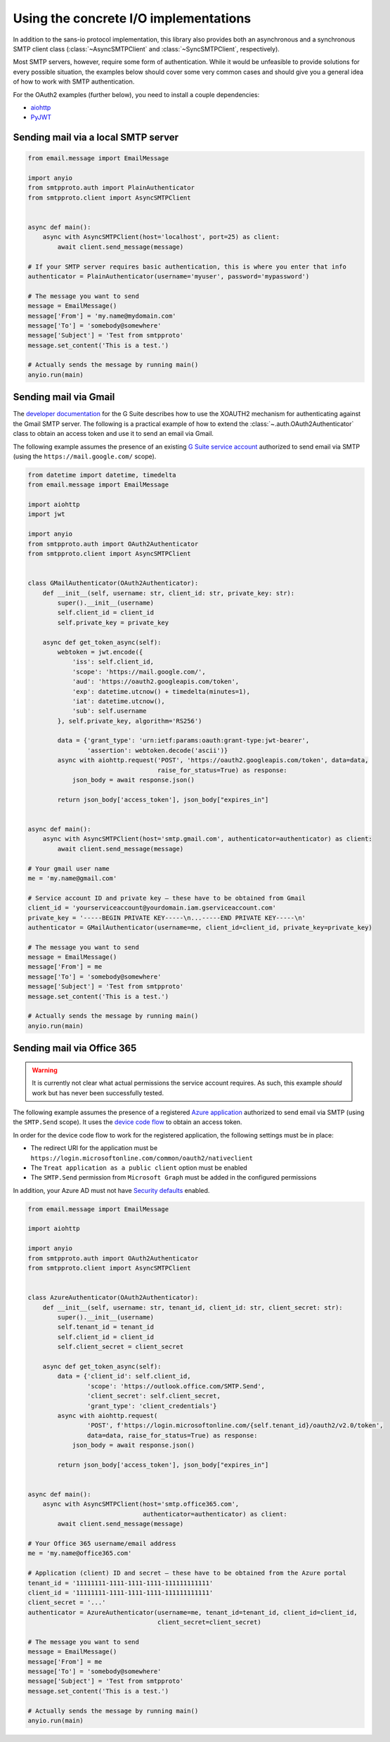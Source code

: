 Using the concrete I/O implementations
======================================

.. py:currentmodule:: smtpproto.client

In addition to the sans-io protocol implementation, this library also provides both an asynchronous
and a synchronous SMTP client class (:class:`~AsyncSMTPClient` and :class:`~SyncSMTPClient`,
respectively).

Most SMTP servers, however, require some form of authentication. While it would be unfeasible to
provide solutions for every possible situation, the examples below should cover some very common
cases and should give you a general idea of how to work with SMTP authentication.

For the OAuth2 examples (further below), you need to install a couple dependencies:

* aiohttp_
* PyJWT_

.. _aiohttp: https://pypi.org/project/aiohttp/
.. _PyJWT: https://pypi.org/project/pyjwt/


Sending mail via a local SMTP server
------------------------------------

.. code-block:: python3

    from email.message import EmailMessage

    import anyio
    from smtpproto.auth import PlainAuthenticator
    from smtpproto.client import AsyncSMTPClient


    async def main():
        async with AsyncSMTPClient(host='localhost', port=25) as client:
            await client.send_message(message)

    # If your SMTP server requires basic authentication, this is where you enter that info
    authenticator = PlainAuthenticator(username='myuser', password='mypassword')

    # The message you want to send
    message = EmailMessage()
    message['From'] = 'my.name@mydomain.com'
    message['To'] = 'somebody@somewhere'
    message['Subject'] = 'Test from smtpproto'
    message.set_content('This is a test.')

    # Actually sends the message by running main()
    anyio.run(main)


Sending mail via Gmail
----------------------

The `developer documentation`_ for the G Suite describes how to use the XOAUTH2 mechanism for
authenticating against the Gmail SMTP server. The following is a practical example of how to extend
the :class:`~.auth.OAuth2Authenticator` class to obtain an access token and use it
to send an email via Gmail.

The following example assumes the presence of an existing `G Suite service account`_ authorized to
send email via SMTP (using the ``https://mail.google.com/`` scope).

.. code-block:: python3

    from datetime import datetime, timedelta
    from email.message import EmailMessage

    import aiohttp
    import jwt

    import anyio
    from smtpproto.auth import OAuth2Authenticator
    from smtpproto.client import AsyncSMTPClient


    class GMailAuthenticator(OAuth2Authenticator):
        def __init__(self, username: str, client_id: str, private_key: str):
            super().__init__(username)
            self.client_id = client_id
            self.private_key = private_key

        async def get_token_async(self):
            webtoken = jwt.encode({
                'iss': self.client_id,
                'scope': 'https://mail.google.com/',
                'aud': 'https://oauth2.googleapis.com/token',
                'exp': datetime.utcnow() + timedelta(minutes=1),
                'iat': datetime.utcnow(),
                'sub': self.username
            }, self.private_key, algorithm='RS256')

            data = {'grant_type': 'urn:ietf:params:oauth:grant-type:jwt-bearer',
                    'assertion': webtoken.decode('ascii')}
            async with aiohttp.request('POST', 'https://oauth2.googleapis.com/token', data=data,
                                       raise_for_status=True) as response:
                json_body = await response.json()

            return json_body['access_token'], json_body["expires_in"]


    async def main():
        async with AsyncSMTPClient(host='smtp.gmail.com', authenticator=authenticator) as client:
            await client.send_message(message)

    # Your gmail user name
    me = 'my.name@gmail.com'

    # Service account ID and private key – these have to be obtained from Gmail
    client_id = 'yourserviceaccount@yourdomain.iam.gserviceaccount.com'
    private_key = '-----BEGIN PRIVATE KEY-----\n...-----END PRIVATE KEY-----\n'
    authenticator = GMailAuthenticator(username=me, client_id=client_id, private_key=private_key)

    # The message you want to send
    message = EmailMessage()
    message['From'] = me
    message['To'] = 'somebody@somewhere'
    message['Subject'] = 'Test from smtpproto'
    message.set_content('This is a test.')

    # Actually sends the message by running main()
    anyio.run(main)

.. _developer documentation: https://developers.google.com/gmail/imap/xoauth2-protocol
.. _G Suite service account: https://support.google.com/a/answer/7378726?hl=en


Sending mail via Office 365
---------------------------

.. warning:: It is currently not clear what actual permissions the service account requires.
    As such, this example *should* work but has never been successfully tested.

The following example assumes the presence of a registered `Azure application`_ authorized to
send email via SMTP (using the ``SMTP.Send`` scope). It uses the `device code flow`_
to obtain an access token.

In order for the device code flow to work for the registered application, the following settings
must be in place:

* The redirect URI for the application must be
  ``https://login.microsoftonline.com/common/oauth2/nativeclient``
* The ``Treat application as a public client`` option must be enabled
* The ``SMTP.Send`` permission from ``Microsoft Graph`` must be added in the configured permissions

In addition, your Azure AD must not have `Security defaults`_ enabled.

.. code-block:: python3

    from email.message import EmailMessage

    import aiohttp

    import anyio
    from smtpproto.auth import OAuth2Authenticator
    from smtpproto.client import AsyncSMTPClient


    class AzureAuthenticator(OAuth2Authenticator):
        def __init__(self, username: str, tenant_id, client_id: str, client_secret: str):
            super().__init__(username)
            self.tenant_id = tenant_id
            self.client_id = client_id
            self.client_secret = client_secret

        async def get_token_async(self):
            data = {'client_id': self.client_id,
                    'scope': 'https://outlook.office.com/SMTP.Send',
                    'client_secret': self.client_secret,
                    'grant_type': 'client_credentials'}
            async with aiohttp.request(
                    'POST', f'https://login.microsoftonline.com/{self.tenant_id}/oauth2/v2.0/token',
                    data=data, raise_for_status=True) as response:
                json_body = await response.json()

            return json_body['access_token'], json_body["expires_in"]


    async def main():
        async with AsyncSMTPClient(host='smtp.office365.com',
                                   authenticator=authenticator) as client:
            await client.send_message(message)

    # Your Office 365 username/email address
    me = 'my.name@office365.com'

    # Application (client) ID and secret – these have to be obtained from the Azure portal
    tenant_id = '11111111-1111-1111-1111-111111111111'
    client_id = '11111111-1111-1111-1111-111111111111'
    client_secret = '...'
    authenticator = AzureAuthenticator(username=me, tenant_id=tenant_id, client_id=client_id,
                                       client_secret=client_secret)

    # The message you want to send
    message = EmailMessage()
    message['From'] = me
    message['To'] = 'somebody@somewhere'
    message['Subject'] = 'Test from smtpproto'
    message.set_content('This is a test.')

    # Actually sends the message by running main()
    anyio.run(main)

.. _Azure application: https://docs.microsoft.com/en-us/exchange/client-developer/legacy-protocols/how-to-authenticate-an-imap-pop-smtp-application-by-using-oauth#register-your-application
.. _device code flow: https://docs.microsoft.com/en-us/azure/active-directory/develop/v2-oauth2-device-code
.. _Security defaults: https://docs.microsoft.com/fi-fi/azure/active-directory/fundamentals/concept-fundamentals-security-defaults

